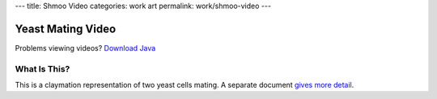 ---
title: Shmoo Video
categories: work art
permalink: work/shmoo-video
---

Yeast Mating Video
==================

.. raw:: html

    <div id="video-player">
        <!-- <video src="/files/videos/shmoo/shmoo-v0-a-1-small.ogg" width="352" height="288"> -->
           <applet code="com.fluendo.player.Cortado.class" archive="/files/videos/cortado_latest.jar" width="352" height="288"> 
               <param name="url" value="http://luispedro.org/files/videos/shmoo/shmoo-v0-a-1-small.ogg" />
           </applet>
         <!-- </video> -->
    </div>



Problems viewing videos? `Download Java <http://java.com/download/>`_

What Is This?
-------------
This is a claymation representation of two yeast cells mating. A separate document `gives more detail </work/shmoo-video/explanation>`_.

